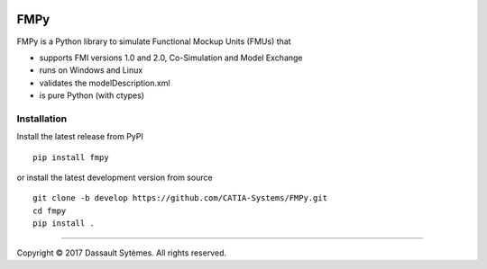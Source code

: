 .. image:: https://travis-ci.org/CATIA-Systems/FMPy.svg?branch=master
    :target: https://travis-ci.org/CATIA-Systems/FMPy

FMPy
====

FMPy is a Python library to simulate Functional Mockup Units (FMUs) that

- supports FMI versions 1.0 and 2.0, Co-Simulation and Model Exchange
- runs on Windows and Linux
- validates the modelDescription.xml
- is pure Python (with ctypes)


Installation
------------

Install the latest release from PyPI

::

    pip install fmpy

or install the latest development version from source

::

    git clone -b develop https://github.com/CATIA-Systems/FMPy.git
    cd fmpy
    pip install .

------------------------------------

Copyright |copy| 2017 Dassault Sytèmes. All rights reserved.

.. |copy|   unicode:: U+000A9
